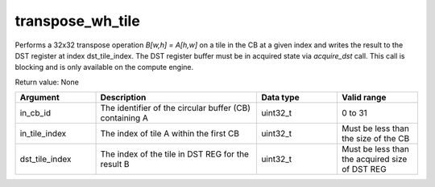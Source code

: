 

transpose_wh_tile
=================

Performs a 32x32 transpose operation `B[w,h] = A[h,w]` on a tile in the CB at a given index and writes the result to the DST register at index dst_tile_index.
The DST register buffer must be in acquired state via `acquire_dst` call.
This call is blocking and is only available on the compute engine.

Return value: None

.. list-table:: 
   :widths: 25 50 25 25
   :header-rows: 1

   * - Argument
     - Description
     - Data type
     - Valid range
   * - in_cb_id
     - The identifier of the circular buffer (CB) containing A
     - uint32_t
     - 0 to 31
   * - in_tile_index
     - The index of tile A within the first CB
     - uint32_t
     - Must be less than the size of the CB
   * - dst_tile_index
     - The index of the tile in DST REG for the result B
     - uint32_t
     - Must be less than the acquired size of DST REG
